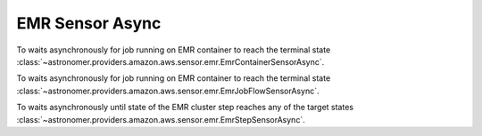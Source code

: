 EMR Sensor Async
""""""""""""""""


To waits asynchronously for job running on EMR container to reach the terminal state
:class:`~astronomer.providers.amazon.aws.sensor.emr.EmrContainerSensorAsync`.

.. exampleinclude:: /../astronomer/providers/amazon/aws/example_dags/example_emr_eks_containers_job.py
    :language: python
    :dedent: 4
    :start-after: [START howto_sensor_emr_job_container_async]
    :end-before: [END howto_sensor_emr_job_container_async]


To waits asynchronously for job running on EMR container to reach the terminal state
:class:`~astronomer.providers.amazon.aws.sensor.emr.EmrJobFlowSensorAsync`.

.. exampleinclude:: /../astronomer/providers/amazon/aws/example_dags/example_emr_sensor.py
    :language: python
    :dedent: 4
    :start-after: [START howto_sensor_emr_job_flow_async]
    :end-before: [END howto_sensor_emr_job_flow_async]


To waits asynchronously until state of the EMR cluster step reaches any of the target states
:class:`~astronomer.providers.amazon.aws.sensor.emr.EmrStepSensorAsync`.

.. exampleinclude:: /../astronomer/providers/amazon/aws/example_dags/example_emr_sensor.py
    :language: python
    :dedent: 4
    :start-after: [START howto_sensor_emr_step_async]
    :end-before: [END howto_sensor_emr_step_async]
